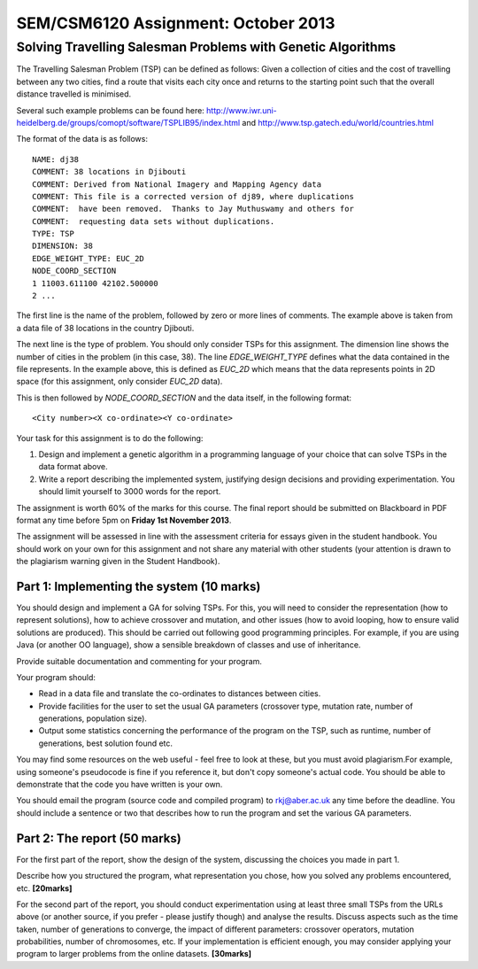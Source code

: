 SEM/CSM6120 Assignment: October 2013
====================================

Solving Travelling Salesman Problems with Genetic Algorithms
------------------------------------------------------------

The Travelling Salesman Problem (TSP) can be defined as follows: Given a 
collection of cities and the cost of travelling between any two cities, find a 
route that visits each city once and returns to the starting point such that 
the overall distance travelled is minimised.

Several such example problems can be found here: 
http://www.iwr.uni-heidelberg.de/groups/comopt/software/TSPLIB95/index.html and
http://www.tsp.gatech.edu/world/countries.html

The format of the data is as follows::

  NAME: dj38
  COMMENT: 38 locations in Djibouti
  COMMENT: Derived from National Imagery and Mapping Agency data
  COMMENT: This file is a corrected version of dj89, where duplications
  COMMENT:  have been removed.  Thanks to Jay Muthuswamy and others for
  COMMENT:  requesting data sets without duplications.
  TYPE: TSP
  DIMENSION: 38
  EDGE_WEIGHT_TYPE: EUC_2D
  NODE_COORD_SECTION
  1 11003.611100 42102.500000
  2 ...

The first line is the name of the problem, followed by zero or more lines of 
comments. The example above is taken from a data file of 38 locations in the 
country Djibouti.

The next line is the type of problem. You should only consider TSPs for this 
assignment. The dimension line shows the number of cities in the problem (in 
this case, 38). The line `EDGE_WEIGHT_TYPE` defines what the data contained in 
the file represents. In the example above, this is defined as `EUC_2D` which 
means that the data represents points in 2D space (for this assignment, only 
consider `EUC_2D` data).

This is then followed by `NODE_COORD_SECTION` and the data itself, in the 
following format::

  <City number><X co-ordinate><Y co-ordinate>


Your task for this assignment is to do the following:

1. Design and implement a genetic algorithm in a programming language of your 
   choice that can solve TSPs in the data format above.
2. Write a report describing the implemented system, justifying design 
   decisions and providing experimentation. You should limit yourself to 3000 
   words for the report.

The assignment is worth 60% of the marks for this course. The final report 
should be submitted on Blackboard in PDF format any time before 5pm on 
**Friday 1st November 2013**.

The assignment will be assessed in line with the assessment criteria for essays
given in the student handbook. You should work on your own for this assignment
and not share any material with other students (your attention is drawn to the 
plagiarism warning given in the Student Handbook).


Part 1: Implementing the system (10 marks)
##########################################

You should design and implement a GA for solving TSPs. For this, you will need 
to consider the representation (how to represent solutions), how to achieve 
crossover and mutation, and other issues (how to avoid looping, how to ensure 
valid solutions are produced). This should be carried out following good 
programming principles. For example, if you are using Java (or another OO 
language), show a sensible breakdown of classes and use of inheritance.

Provide suitable documentation and commenting for your program.

Your program should:

- Read in a data file and translate the co-ordinates to distances between 
  cities.
- Provide facilities for the user to set the usual GA parameters (crossover
  type, mutation rate, number of generations, population size).
- Output some statistics concerning the performance of the program on the TSP, 
  such as runtime, number of generations, best solution found etc.
 
You may find some resources on the web useful - feel free to look at these, but
you must avoid plagiarism.For example, using someone's pseudocode is fine if 
you reference it, but don't copy someone's actual code. You should be able to 
demonstrate that the code you have written is your own.

You should email the program (source code and compiled program) to 
rkj@aber.ac.uk any time before the deadline. You should include a sentence or 
two that describes how to run the program and set the various GA parameters.


Part 2: The report (50 marks)
#############################

For the first part of the report, show the design of the system, discussing the
choices you made in part 1.

Describe how you structured the program, what representation you chose, how you
solved any problems encountered, etc. **[20marks]**

For the second part of the report, you should conduct experimentation using at 
least three small TSPs from the URLs above (or another source, if you prefer - 
please justify though) and analyse the results. Discuss aspects such as the 
time taken, number of generations to converge, the impact of different 
parameters: crossover operators, mutation probabilities, number of chromosomes,
etc. If your implementation is efficient enough, you may consider applying your
program to larger problems from the online datasets. **[30marks]**
